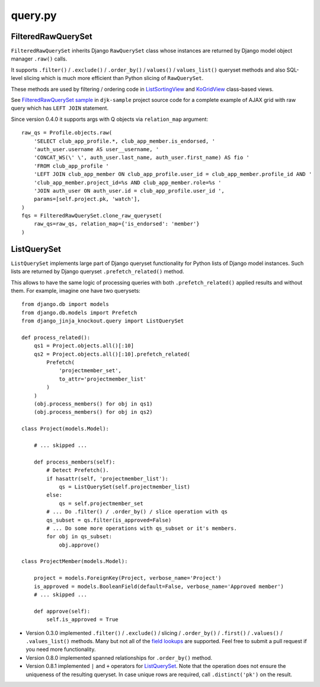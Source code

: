 .. _field lookups: https://docs.djangoproject.com/en/dev/ref/models/querysets/#field-lookups
.. _FilteredRawQuerySet sample: https://github.com/Dmitri-Sintsov/djk-sample/search?utf8=%E2%9C%93&q=FilteredRawQuerySet
.. _ListSortingView: https://github.com/Dmitri-Sintsov/django-jinja-knockout/search?l=Python&q=class+listsortingview
.. _KoGridView: https://github.com/Dmitri-Sintsov/django-jinja-knockout/search?l=Python&q=class+kogridview


========
query.py
========

FilteredRawQuerySet
-------------------

.. highlight:: python

``FilteredRawQuerySet`` inherits Django ``RawQuerySet`` class whose instances are returned by Django model object manager
``.raw()`` calls.

It supports ``.filter()`` / ``.exclude()`` / ``.order_by()`` / ``values()`` / ``values_list()``
queryset methods and also SQL-level slicing which is much more efficient than Python slicing of ``RawQuerySet``.

These methods are used by filtering / ordering code in `ListSortingView`_ and `KoGridView`_ class-based views.

See `FilteredRawQuerySet sample`_ in ``djk-sample`` project source code for a complete example of AJAX grid with
raw query which has ``LEFT JOIN`` statement.

Since version 0.4.0 it supports args with Q objects via ``relation_map`` argument::

    raw_qs = Profile.objects.raw(
        'SELECT club_app_profile.*, club_app_member.is_endorsed, '
        'auth_user.username AS user__username, '
        'CONCAT_WS(\' \', auth_user.last_name, auth_user.first_name) AS fio '
        'FROM club_app_profile '
        'LEFT JOIN club_app_member ON club_app_profile.user_id = club_app_member.profile_id AND '
        'club_app_member.project_id=%s AND club_app_member.role=%s '
        'JOIN auth_user ON auth_user.id = club_app_profile.user_id ',
        params=[self.project.pk, 'watch'],
    )
    fqs = FilteredRawQuerySet.clone_raw_queryset(
        raw_qs=raw_qs, relation_map={'is_endorsed': 'member'}
    )

ListQuerySet
------------
``ListQuerySet`` implements large part of Django queryset functionality for Python lists of Django model instances.
Such lists are returned by Django queryset ``.prefetch_related()`` method.

This allows to have the same logic of processing queries with both ``.prefetch_related()`` applied results and without
them. For example, imagine one have two querysets::

    from django.db import models
    from django.db.models import Prefetch
    from django_jinja_knockout.query import ListQuerySet

    def process_related():
        qs1 = Project.objects.all()[:10]
        qs2 = Project.objects.all()[:10].prefetch_related(
            Prefetch(
                'projectmember_set',
                to_attr='projectmember_list'
            )
        )
        (obj.process_members() for obj in qs1)
        (obj.process_members() for obj in qs2)

    class Project(models.Model):

        # ... skipped ...

        def process_members(self):
            # Detect Prefetch().
            if hasattr(self, 'projectmember_list'):
                qs = ListQuerySet(self.projectmember_list)
            else:
                qs = self.projectmember_set
            # ... Do .filter() / .order_by() / slice operation with qs
            qs_subset = qs.filter(is_approved=False)
            # ... Do some more operations with qs_subset or it's members.
            for obj in qs_subset:
                obj.approve()

    class ProjectMember(models.Model):

        project = models.ForeignKey(Project, verbose_name='Project')
        is_approved = models.BooleanField(default=False, verbose_name='Approved member')
        # ... skipped ...

        def approve(self):
            self.is_approved = True

* Version 0.3.0 implemented ``.filter()`` / ``.exclude()`` / slicing / ``.order_by()`` / ``.first()`` / ``.values()`` /
  ``.values_list()`` methods. Many but not all of the `field lookups`_ are supported. Feel free to submit a pull request
  if you need more functionality.
* Version 0.8.0 implemented spanned relationships for ``.order_by()`` method.
* Version 0.8.1 implemented ``|`` and ``+`` operators for `ListQuerySet`_. Note that the operation does not ensure the
  uniqueness of the resulting queryset. In case unique rows are required, call ``.distinct('pk')`` on the result.
